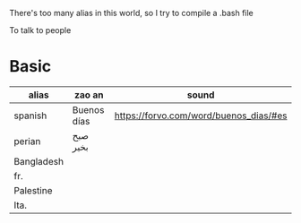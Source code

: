 There's too many alias in this world, so I try to compile a .bash file

To talk to people

* Basic

| alias      | zao an      | sound                                  |
|------------+-------------+----------------------------------------|
| spanish    | Buenos días | https://forvo.com/word/buenos_dias/#es |
| perian     | صبح بخیر    |                                        |
| Bangladesh |             |                                        |
| fr.        |             |                                        |
| Palestine  |             |                                        |
| Ita.       |             |                                        |
